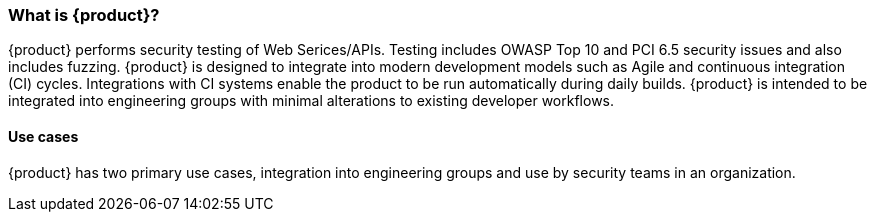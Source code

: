 === What is {product}?

{product} performs security testing of Web Serices/APIs. 
Testing includes OWASP Top 10 and PCI 6.5 security issues and also includes fuzzing.
{product} is designed to integrate into modern development models such as Agile and continuous integration (CI) cycles.
Integrations with CI systems enable the product to be run automatically during daily builds.
{product} is intended to be integrated into engineering groups with minimal alterations to existing developer workflows.

==== Use cases

{product} has two primary use cases, integration into engineering groups and use by security teams
in an organization.

// TODO - Expand

// end
